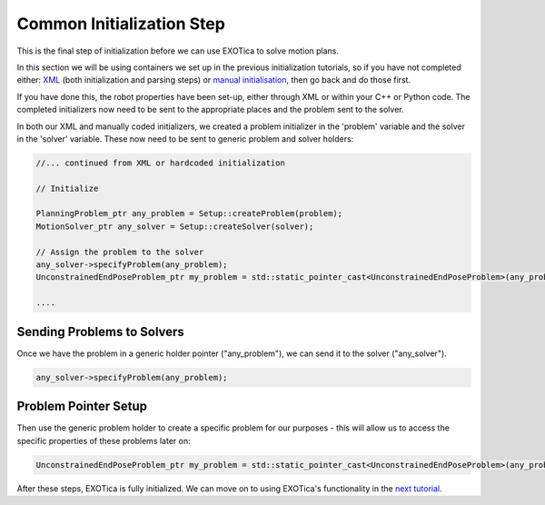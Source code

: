 **************************
Common Initialization Step
**************************

This is the final step of initialization before we can use EXOTica to
solve motion plans.

In this section we will be using containers we set up in the previous
initialization tutorials, so if you have not completed either:
`XML <XML.html>`__ (both initialization and parsing steps) or `manual
initialisation <Manual-Initialisation.html>`__, then go back and do those first.

If you have done this, the robot properties have been set-up, either through
XML or within your C++ or Python code. The completed initializers now need to be sent to the
appropriate places and the problem sent to the solver.

In both our XML and manually coded initializers, we created a problem
initializer in the 'problem' variable and the solver in the 'solver'
variable. These now need to be sent to generic problem and solver holders:

.. code-block:: c++

        //... continued from XML or hardcoded initialization

        // Initialize

        PlanningProblem_ptr any_problem = Setup::createProblem(problem);
        MotionSolver_ptr any_solver = Setup::createSolver(solver);

        // Assign the problem to the solver
        any_solver->specifyProblem(any_problem);
        UnconstrainedEndPoseProblem_ptr my_problem = std::static_pointer_cast<UnconstrainedEndPoseProblem>(any_problem);

        ....

Sending Problems to Solvers
===========================

Once we have the problem in a generic holder pointer ("any\_problem"),
we can send it to the solver ("any\_solver").

.. code-block:: c++

        any_solver->specifyProblem(any_problem);

Problem Pointer Setup
=====================

Then use the generic problem holder to create a specific problem for our
purposes - this will allow us to access the specific properties of these
problems later on:

.. code-block:: c++

        UnconstrainedEndPoseProblem_ptr my_problem = std::static_pointer_cast<UnconstrainedEndPoseProblem>(any_problem);

After these steps, EXOTica is fully initialized. We can move on to using
EXOTica's functionality in the `next
tutorial <Using-EXOTica.html>`__.
